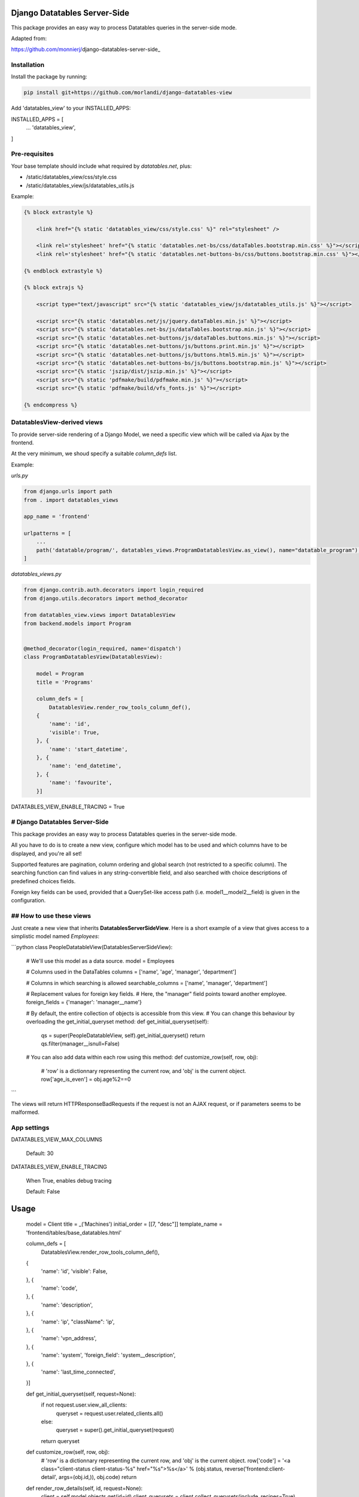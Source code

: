 
Django Datatables Server-Side
=============================

This package provides an easy way to process Datatables queries in the server-side mode.

Adapted from:

https://github.com/monnierj/django-datatables-server-side_


Installation
------------

Install the package by running:

.. code:: bash

    pip install git+https://github.com/morlandi/django-datatables-view

Add 'datatables_view' to your INSTALLED_APPS:

INSTALLED_APPS = [
    ...
    'datatables_view',
]


Pre-requisites
--------------

Your base template should include what required by `datatables.net`, plus:

- /static/datatables_view/css/style.css
- /static/datatables_view/js/datatables_utils.js

Example:

.. code:: html

    {% block extrastyle %}

        <link href="{% static 'datatables_view/css/style.css' %}" rel="stylesheet" />

        <link rel='stylesheet' href="{% static 'datatables.net-bs/css/dataTables.bootstrap.min.css' %}"></script>
        <link rel='stylesheet' href="{% static 'datatables.net-buttons-bs/css/buttons.bootstrap.min.css' %}"></script>

    {% endblock extrastyle %}

    {% block extrajs %}

        <script type="text/javascript" src="{% static 'datatables_view/js/datatables_utils.js' %}"></script>

        <script src="{% static 'datatables.net/js/jquery.dataTables.min.js' %}"></script>
        <script src="{% static 'datatables.net-bs/js/dataTables.bootstrap.min.js' %}"></script>
        <script src="{% static 'datatables.net-buttons/js/dataTables.buttons.min.js' %}"></script>
        <script src="{% static 'datatables.net-buttons/js/buttons.print.min.js' %}"></script>
        <script src="{% static 'datatables.net-buttons/js/buttons.html5.min.js' %}"></script>
        <script src="{% static 'datatables.net-buttons-bs/js/buttons.bootstrap.min.js' %}"></script>
        <script src="{% static 'jszip/dist/jszip.min.js' %}"></script>
        <script src="{% static 'pdfmake/build/pdfmake.min.js' %}"></script>
        <script src="{% static 'pdfmake/build/vfs_fonts.js' %}"></script>

    {% endcompress %}



DatatablesView-derived views
----------------------------

To provide server-side rendering of a Django Model, we need a specific
view which will be called via Ajax by the frontend.

At the very minimum, we shoud specify a suitable `column_defs` list.

Example:

`urls.py`

.. code:: python

    from django.urls import path
    from . import datatables_views

    app_name = 'frontend'

    urlpatterns = [
        ...
        path('datatable/program/', datatables_views.ProgramDatatablesView.as_view(), name="datatable_program"),
    ]


`datatables_views.py`

.. code:: python

    from django.contrib.auth.decorators import login_required
    from django.utils.decorators import method_decorator

    from datatables_view.views import DatatablesView
    from backend.models import Program


    @method_decorator(login_required, name='dispatch')
    class ProgramDatatablesView(DatatablesView):

        model = Program
        title = 'Programs'

        column_defs = [
            DatatablesView.render_row_tools_column_def(),
        {
            'name': 'id',
            'visible': True,
        }, {
            'name': 'start_datetime',
        }, {
            'name': 'end_datetime',
        }, {
            'name': 'favourite',
        }]



DATATABLES_VIEW_ENABLE_TRACING = True











# Django Datatables Server-Side
--------------
This package provides an easy way to process Datatables queries in the server-side mode.

All you have to do is to create a new view, configure which model has to be used
and which columns have to be displayed, and you're all set!

Supported features are pagination, column ordering and global search (not restricted to a specific column).
The searching function can find values in any string-convertible field, and also searched with choice
descriptions of predefined choices fields.

Foreign key fields can be used, provided that a QuerySet-like access path (i.e. model1__model2__field)
is given in the configuration.

## How to use these views
--------------

Just create a new view that inherits **DatatablesServerSideView**.
Here is a short example of a view that gives access to a simplistic model named *Employees*:

```python
class PeopleDatatableView(DatatablesServerSideView):
   # We'll use this model as a data source.
   model = Employees

   # Columns used in the DataTables
   columns = ['name', 'age', 'manager', 'department']

   # Columns in which searching is allowed
   searchable_columns = ['name', 'manager', 'department']

   # Replacement values for foreign key fields.
   # Here, the "manager" field points toward another employee.
   foreign_fields = {'manager': 'manager__name'}

   # By default, the entire collection of objects is accessible from this view.
   # You can change this behaviour by overloading the get_initial_queryset method:
   def get_initial_queryset(self):
       qs = super(PeopleDatatableView, self).get_initial_queryset()
       return qs.filter(manager__isnull=False)

   # You can also add data within each row using this method:
   def customize_row(self, row, obj):
       # 'row' is a dictionnary representing the current row, and 'obj' is the current object.
       row['age_is_even'] = obj.age%2==0
```

The views will return HTTPResponseBadRequests if the request is not an AJAX request,
or if parameters seems to be malformed.


App settings
------------

DATATABLES_VIEW_MAX_COLUMNS

    Default: 30

DATATABLES_VIEW_ENABLE_TRACING

    When True, enables debug tracing

    Default: False


Usage
=====


    model = Client
    title = _('Machines')
    initial_order = [[7, "desc"]]
    template_name = 'frontend/tables/base_datatables.html'

    column_defs = [
        DatatablesView.render_row_tools_column_def(),
    {
        'name': 'id',
        'visible': False,
    }, {
        'name': 'code',
    }, {
        'name': 'description',
    }, {
        'name': 'ip',
        "className": 'ip',
    }, {
        'name': 'vpn_address',
    }, {
        'name': 'system',
        'foreign_field': 'system__description',
    }, {
        'name': 'last_time_connected',
    }]

    def get_initial_queryset(self, request=None):
        if not request.user.view_all_clients:
            queryset = request.user.related_clients.all()
        else:
            queryset = super().get_initial_queryset(request)
        return queryset

    def customize_row(self, row, obj):
        # 'row' is a dictionnary representing the current row, and 'obj' is the current object.
        row['code'] = '<a class="client-status client-status-%s" href="%s">%s</a>' % (obj.status, reverse('frontend:client-detail', args=(obj.id,)), obj.code)
        return

    def render_row_details(self, id, request=None):
        client = self.model.objects.get(id=id)
        client_querysets = client.collect_querysets(include_recipes=True)

        stat_queryset = ClientStatistic.objects.filter(client=client)

        counters = stat_queryset.aggregate(
            Sum('custom_recipes_counter'),
            Sum('stock_recipes_counter'),
            Sum('purge_recipes_counter'),
            Sum('pigment_usage_total'),
        )

        pigment_usage_by_year = ClientStatistic.sum_by_year(stat_queryset, 'pigment_usage_total')

        y = datetime.date.today().year
        d = dict(pigment_usage_by_year)
        pigment_usage_this_year = d.get(y, 0)
        pigment_usage_previous_year = d.get(y - 1, 0)

        return render_to_string('frontend/pages/includes/client_row_details.html', {
            'client': client,
            'client_querysets': client_querysets,
            'editable': False,
            'counters': counters,

            # chartjs helpers:
            'pigment_usage_by_year__years': [item[0] for item in pigment_usage_by_year],
            'pigment_usage_by_year__data': [item[1] for item in pigment_usage_by_year],
            'pigment_usage_gauge_value': pigment_usage_this_year,
            'pigment_usage_gauge_max': max(pigment_usage_previous_year, pigment_usage_previous_year),
        })






